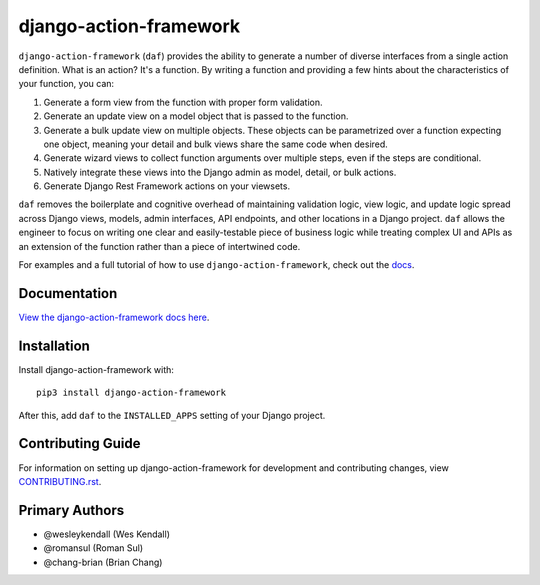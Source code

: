 django-action-framework
#######################

``django-action-framework`` (``daf``) provides the ability to generate
a number of diverse interfaces from a single action definition. What is
an action? It's a function. By writing a function and providing a few
hints about the characteristics of your function, you can:

1. Generate a form view from the function with proper form validation.
2. Generate an update view on a model object that is passed to the function.
3. Generate a bulk update view on multiple objects. These objects can
   be parametrized over a function expecting one object, meaning your detail
   and bulk views share the same code when desired.
4. Generate wizard views to collect function arguments over multiple steps,
   even if the steps are conditional.
5. Natively integrate these views into the Django admin as model, detail,
   or bulk actions.
6. Generate Django Rest Framework actions on your viewsets.

``daf`` removes the boilerplate and cognitive overhead of maintaining validation
logic, view logic, and update logic spread across Django views, models, admin
interfaces, API endpoints, and other locations in a Django project. ``daf``
allows the engineer to focus on writing one clear and easily-testable piece of
business logic while treating complex UI and APIs as an extension of the
function rather than a piece of intertwined code.

For examples and a full tutorial of how to use ``django-action-framework``,
check out the `docs <https://django-action-framework.readthedocs.io/>`__.

Documentation
=============

`View the django-action-framework docs here
<https://django-action-framework.readthedocs.io/>`_.

Installation
============

Install django-action-framework with::

    pip3 install django-action-framework

After this, add ``daf`` to the ``INSTALLED_APPS``
setting of your Django project.

Contributing Guide
==================

For information on setting up django-action-framework for development and
contributing changes, view `CONTRIBUTING.rst <CONTRIBUTING.rst>`_.


Primary Authors
===============

- @wesleykendall (Wes Kendall)
- @romansul (Roman Sul)
- @chang-brian (Brian Chang)
